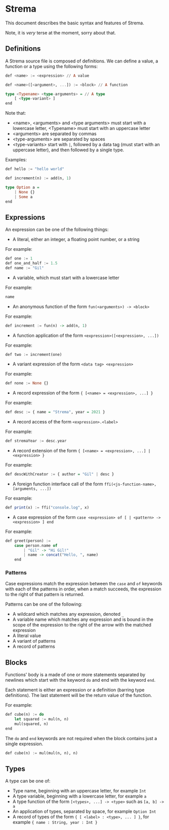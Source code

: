* Strema
This document describes the basic syntax and features of Strema.

Note, it is /very/ terse at the moment, sorry about that.

** Definitions
A Strema source file is composed of definitions. We can define a value,
a function or a type using the following forms:

#+BEGIN_SRC haskell
def <name> := <expression> // A value

def <name>([<argument>, ...]) := <block> // A function

type <Typename> <type-arguments> = // A type
    [ <type-variant> ]
end
#+END_SRC

Note that:

- <name>, <arguments> and <type arguments> must start with a lowercase letter, <Typename> must start with an uppercase letter
- <arguments> are separated by commas
- <type-arguments> are separated by spaces
- <type-variants> start with ~|~, followed by a data tag (must start with an uppercase letter), and then followed by a single type.

Examples:

#+BEGIN_SRC haskell
def hello := "hello world"

def increment(n) := add(n, 1)

type Option a =
    | None {}
    | Some a
end
#+END_SRC
** Expressions
An expression can be one of the following things:

- A literal, either an integer, a floating point number, or a string

For example:

#+BEGIN_SRC haskell
def one := 1
def one_and_half := 1.5
def name := "Gil"
#+END_SRC

- A variable, which must start with a lowercase letter

For example:

#+BEGIN_SRC haskell
name
#+END_SRC

- An anonymous function of the form ~fun(<arguments>) -> <block>~

For example:

#+BEGIN_SRC haskell
def increment := fun(n) -> add(n, 1)
#+END_SRC

- A function application of the form ~<expression>([<expression>, ...])~

For example:

#+BEGIN_SRC haskell
def two := increment(one)
#+END_SRC

- A variant expression of the form ~<data tag> <expression>~

For example:

#+BEGIN_SRC haskell
def none := None {}
#+END_SRC

- A record expression of the form ~{ [<name> = <expression>, ...] }~

For example:

#+BEGIN_SRC haskell
def desc := { name = "Strema", year = 2021 }
#+END_SRC

- A record access of the form ~<expression>.<label>~

For example:

#+BEGIN_SRC haskell
def stremaYear := desc.year
#+END_SRC

- A record extension of the form ~{ [<name> = <expression>, ...] | <expression> }~

For example:

#+BEGIN_SRC haskell
def descWithCreator := { author = "Gil" | desc }
#+END_SRC

- A foreign function interface call of the form ~ffi(<js-function-name>, [arguments, ...])~

For example:

#+BEGIN_SRC haskell
def print(x) := ffi("console.log", x)
#+END_SRC

- A case expression of the form ~case <expression> of [ | <pattern> -> <expression> ] end~


For example:

#+BEGIN_SRC haskell
def greet(person) :=
    case person.name of
	    | "Gil" -> "Hi Gil!"
		| name -> concat("Hello, ", name)
	end
#+END_SRC

*** Patterns
Case expressions match the expression between the ~case~ and ~of~ keywords with each of the patterns
in order, when a match succeeds, the expression to the right of that pattern is returned.

Patterns can be one of the following:

- A wildcard which matches any expression, denoted ~_~
- A variable name which matches any expression and is bound in the scope of the expression to the right of the arrow with the matched expression
- A literal value
- A variant of patterns
- A record of patterns
** Blocks
Functions' body is a made of one or more statements separated by newlines
which start with the keyword ~do~ and end with the keyword ~end~.

Each statement is either an expression or a definition (barring type definitions).
The last statement will be the return value of the function.

For example:

#+BEGIN_SRC haskell
def cube(n) := do
    let squared := mul(n, n)
	mul(squared, n)
end
#+END_SRC

The ~do~ and ~end~ keywords are not required when the block contains just a single expression.

#+BEGIN_SRC haskell
def cube(n) := mul(mul(n, n), n)
#+END_SRC
** Types
A type can be one of:

- Type name, beginning with an uppercase letter, for example ~Int~
- A type variable, beginning with a lowercase letter, for example ~a~
- A type function of the form ~[<types>, ...] -> <type>~ such as ~[a, b] -> a~
- An application of types, separated by space, for example ~Option Int~
- A record of types of the form ~{ [ <label> : <type>, ... ] }~, for example ~{ name : String, year : Int }~
